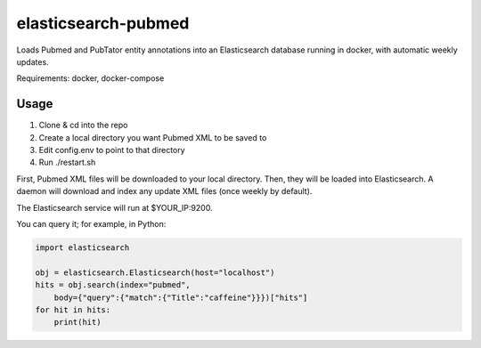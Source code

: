 ====================
elasticsearch-pubmed
====================

Loads Pubmed and PubTator entity annotations into an Elasticsearch database running in docker, with automatic weekly updates.

Requirements: docker, docker-compose

Usage
=====

1. Clone & cd into the repo

2. Create a local directory you want Pubmed XML to be saved to

3. Edit config.env to point to that directory

4. Run ./restart.sh

First, Pubmed XML files will be downloaded to your local directory. Then, they will be loaded into Elasticsearch. A daemon will download and index any update XML files (once weekly by default). 

The Elasticsearch service will run at $YOUR_IP:9200.

You can query it; for example, in Python:

.. code-block:: python

    import elasticsearch

    obj = elasticsearch.Elasticsearch(host="localhost")
    hits = obj.search(index="pubmed", 
        body={"query":{"match":{"Title":"caffeine"}}})["hits"]
    for hit in hits:
        print(hit)
